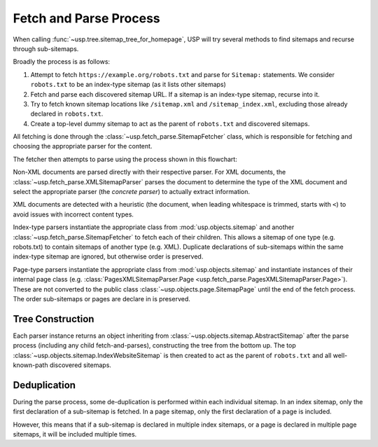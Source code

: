 Fetch and Parse Process
=======================

When calling :func:`~usp.tree.sitemap_tree_for_homepage`, USP will try several methods to find sitemaps and recurse through sub-sitemaps.

Broadly the process is as follows:

1. Attempt to fetch ``https://example.org/robots.txt`` and parse for ``Sitemap:`` statements. We consider ``robots.txt`` to be an index-type sitemap (as it lists other sitemaps)
2. Fetch and parse each discovered sitemap URL. If a sitemap is an index-type sitemap, recurse into it.
3. Try to fetch known sitemap locations like ``/sitemap.xml`` and ``/sitemap_index.xml``, excluding those already declared in ``robots.txt``.
4. Create a top-level dummy sitemap to act as the parent of ``robots.txt`` and discovered sitemaps.

.. seealso::
    :class: sidebar

    :doc:`Reference of formats, parsing and representation classes </reference/formats>`

All fetching is done through the :class:`~usp.fetch_parse.SitemapFetcher` class, which is responsible for fetching and choosing the appropriate parser for the content.

The fetcher then attempts to parse using the process shown in this flowchart:

.. dropdown:: Show Parse Flowchart
    :icon: workflow
    :name: fig-parse-flow

    .. graphviz:: parse_flow.dot

Non-XML documents are parsed directly with their respective parser. For XML documents, the :class:`~usp.fetch_parse.XMLSitemapParser` parses the document to determine the type of the XML document and select the appropriate parser (the *concrete parser*) to actually extract information.

XML documents are detected with a heuristic (the document, when leading whitespace is trimmed, starts with ``<``) to avoid issues with incorrect content types.

Index-type parsers instantiate the appropriate class from :mod:`usp.objects.sitemap` and another :class:`~usp.fetch_parse.SitemapFetcher` to fetch each of their children. This allows a sitemap of one type (e.g. robots.txt) to contain sitemaps of another type (e.g. XML). Duplicate declarations of sub-sitemaps within the same index-type sitemap are ignored, but otherwise order is preserved.

Page-type parsers instantiate the appropriate class from :mod:`usp.objects.sitemap` and instantiate instances of their internal page class (e.g. :class:`PagesXMLSitemapParser.Page <usp.fetch_parse.PagesXMLSitemapParser.Page>`). These are not converted to the public class :class:`~usp.objects.page.SitemapPage` until the end of the fetch process. The order sub-sitemaps or pages are declare in is preserved.


.. _process_tree_construction:

Tree Construction
-----------------

.. seealso::

    :doc:`/guides/sitemap-tree`

Each parser instance returns an object inheriting from :class:`~usp.objects.sitemap.AbstractSitemap` after the parse process (including any child fetch-and-parses), constructing the tree from the bottom up. The top :class:`~usp.objects.sitemap.IndexWebsiteSitemap` is then created to act as the parent of ``robots.txt`` and all well-known-path discovered sitemaps.

.. _process_dedup:

Deduplication
-------------

During the parse process, some de-duplication is performed within each individual sitemap. In an index sitemap, only the first declaration of a sub-sitemap is fetched. In a page sitemap, only the first declaration of a page is included.

However, this means that if a sub-sitemap is declared in multiple index sitemaps, or a page is declared in multiple page sitemaps, it will be included multiple times.

